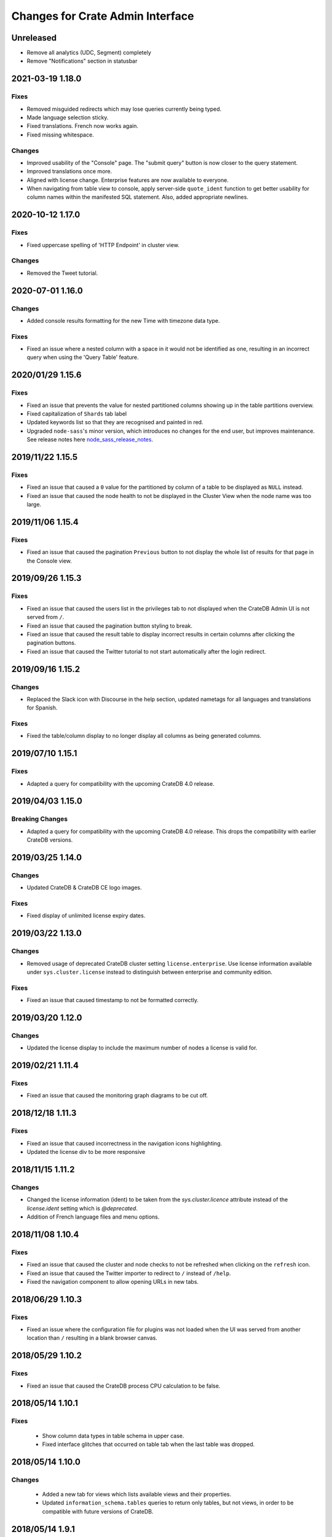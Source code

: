 =================================
Changes for Crate Admin Interface
=================================


Unreleased
==========

- Remove all analytics (UDC, Segment) completely
- Remove "Notifications" section in statusbar

2021-03-19 1.18.0
=================

Fixes
-----

- Removed misguided redirects which may lose queries currently being typed.

- Made language selection sticky.

- Fixed translations. French now works again.

- Fixed missing whitespace.

Changes
-------

- Improved usability of the "Console" page. The "submit query" button is now closer
  to the query statement.

- Improved translations once more.

- Aligned with license change. Enterprise features are now available to everyone.

- When navigating from table view to console, apply server-side ``quote_ident``
  function to get better usability for column names within the manifested SQL
  statement. Also, added appropriate newlines.


2020-10-12 1.17.0
=================

Fixes
-----

- Fixed uppercase spelling of 'HTTP Endpoint' in cluster view.

Changes
-------

- Removed the Tweet tutorial.

2020-07-01 1.16.0
=================

Changes
-------

- Added console results formatting for the new Time with timezone data type.

Fixes
-----

- Fixed an issue where a nested column with a space in it would not be
  identified as one, resulting in an incorrect query when using the
  'Query Table' feature.

2020/01/29 1.15.6
=================

Fixes
-----

- Fixed an issue that prevents the value for nested partitioned columns showing
  up in the table partitions overview.

- Fixed capitalization of ``Shards`` tab label

- Updated keywords list so that they are recognised and painted in red.

- Upgraded ``node-sass``'s minor version, which introduces no changes
  for the end user, but improves maintenance. See release notes here
  node_sass_release_notes_.

2019/11/22 1.15.5
=================

Fixes
-----

- Fixed an issue that caused a ``0`` value for the partitioned by column of a
  table to be displayed as ``NULL`` instead.

- Fixed an issue that caused the node health to not be displayed in the Cluster
  View when the node name was too large.

2019/11/06 1.15.4
=================

Fixes
-----

- Fixed an issue that caused the pagination ``Previous`` button to not display the
  whole list of results for that page in the Console view.

2019/09/26 1.15.3
=================

Fixes
-----

- Fixed an issue that caused the users list in the privileges tab to not displayed
  when the CrateDB Admin UI is not served from ``/``.

- Fixed an issue that caused the pagination button styling to break.

- Fixed an issue that caused the result table to display incorrect results in
  certain columns after clicking the pagination buttons.

- Fixed an issue that caused the Twitter tutorial to not start automatically
  after the login redirect.

2019/09/16 1.15.2
=================

Changes
-------

- Replaced the Slack icon with Discourse in the help section, updated nametags
  for all languages and translations for Spanish.


Fixes
-----

- Fixed the table/column display to no longer display all columns as being
  generated columns.


2019/07/10 1.15.1
=================

Fixes
-----

- Adapted a query for compatibility with the upcoming CrateDB 4.0 release.


2019/04/03 1.15.0
=================

Breaking Changes
----------------

- Adapted a query for compatibility with the upcoming CrateDB 4.0 release. This
  drops the compatibility with earlier CrateDB versions.


2019/03/25 1.14.0
=================

Changes
-------

- Updated CrateDB & CrateDB CE logo images.

Fixes
-----

- Fixed display of unlimited license expiry dates.

2019/03/22 1.13.0
=================

Changes
-------

- Removed usage of deprecated CrateDB cluster setting ``license.enterprise``.
  Use license information available under ``sys.cluster.license`` instead to
  distinguish between enterprise and community edition.

Fixes
-----

- Fixed an issue that caused timestamp to not be formatted correctly.

2019/03/20 1.12.0
=================

Changes
-------

- Updated the license display to include the maximum number of nodes a license
  is valid for.

2019/02/21 1.11.4
=================

Fixes
-----

- Fixed an issue that caused the monitoring graph diagrams to be cut off.

2018/12/18 1.11.3
=================

Fixes
-----

- Fixed an issue that caused incorrectness in the navigation icons highlighting.

- Updated the license div to be more responsive

2018/11/15 1.11.2
=================

Changes
-------

- Changed the license information (ident) to be taken from the `sys.cluster.licence`
  attribute instead of the `license.ident` setting which is `@deprecated`.

- Addition of French language files and menu options.

2018/11/08 1.10.4
=================

Fixes
-----

- Fixed an issue that caused the cluster and node checks to not be refreshed
  when clicking on the ``refresh`` icon.

- Fixed an issue that caused the Twitter importer to redirect to ``/``
  instead of ``/help``.

- Fixed the navigation component to allow opening URLs in new tabs.

2018/06/29 1.10.3
=================

Fixes
-----

- Fixed an issue where the configuration file for plugins was not loaded when
  the UI was served from another location than ``/`` resulting in a blank
  browser canvas.

2018/05/29 1.10.2
=================

Fixes
-----

- Fixed an issue that caused the CrateDB process CPU calculation to be false.

2018/05/14 1.10.1
=================

Fixes
-----

 - Show column data types in table schema in upper case.

 - Fixed interface glitches that occurred on table tab when the last table was
   dropped.

2018/05/14 1.10.0
=================

Changes
-------

 - Added a new tab for views which lists available views and their properties.

 - Updated ``information_schema.tables`` queries to return only tables, but not
   views, in order to be compatible with future versions of CrateDB.

2018/05/14 1.9.1
================

Fixes
-----

 - Fixed several bugs concerning filtering tables/views where table
   information would not be updated properly. Also fixed the clear filter
   button for both table and view filtering.

 - Removed abbreviations in the overview and table view. Updated nodes view.

 - Remove trailing space from column name in tables detail view.


2018/03/20 1.9.0
================

Changes
-------

 - Adapted queries to be compatible with CrateDB 3.0+

2018/03/19 1.8.4
================

Fixes
-----

 - Fixed handling of ``null`` values correctly in Cluster Tab of the Admin UI.

 - Updated the ``Size`` label in the table detail to ``Size (Sum of primary shards)``

2018/03/06 1.8.3
================

Fixes
-----

 - Updated the link to the stat collection in the monitoring plugin.

 - Updated the table list search to filter tables only by table name and table
   schema.

 - Fixed an issue that caused the table list to display wrong results.

2018/02/09 1.8.2
================

Fixes
-----

 - Fix an issue that caused the translation strings to not be loaded correctly.

2018/01/16 1.8.1
================

Fixes
-----

 - Fix an issue that caused the ``Cluster`` tab to not be loaded correctly.

 - Map the Tab key to insert spaces instead of a tab character.

 - Fixed an issue that caused the user name to not be displayed.

2017/12/l5 1.8.0
================

Changes
-------

 - Updated CPU usage graph to use the value provided by ``os['cpu']['used']``.
   The graph does not show system/user/idle/stolen values any more.

2017/12/14 1.7.4
================

Fixes
-----

 - Remove horizontal scroll from the console editor.

 - Console results pagination is reset to 1 after each execution.

 - Calculate "idle" process CPU usage correctly and show it in the
   "CrateDB CPU Usage" graph.

 - Fixed an issue that caused the Admin UI to not display any tables when the
   file system data are not fetchable.

 - Refresh Cluster Info after query execution in the console, to ensure that
   the cluster info is always up to date.

2017/11/13 1.7.3
================

Fixes
-----

 - The download url now links to the stable CrateDB version.

 - Replicates shards in the ``Unassigned`` row of the Shards view
   are now grouped by id.

 - Fixed issue that caused closed partitions to show a ``CRITICAL``
   data state.

2017/11/06 1.7.2
================

Fixes
-----

 - Remove horizontal scroll from the console editor.

 - show all nodes in admin ui shard view, even those which
   have no shards.

 - Fixed an issue that cause the statusbar to show an error
   if the user has an adblocker enabled.

 - Fixed an issue that caused extra spaces to be added
   to the formatted console results.

 - Fixed an issue that caused ``NULL`` generated column values
   not to be displayed in the tables view.

 - Show messages when in the Tables view when the table list is empty.

2017/10/20 1.7.1
================

Fixes
-----

 - Fixed an issue that delayed the overview chart's initial display.

 - Fixed issue that caused the redirect to ``/401`` in case of
   unauthorized access to fail.

 - Fixed casting issue in the Monitoring query.

 - Fixed issue that caused the cluster view to not redirect
   to the first node by default.

2017/10/17 1.7.0
================

Changes
-------

 - Added pagination to Console results.

2017/10/17 1.6.4
================

Fixes
-----

 - Keep input of console when changing tabs.

 - Added focus on textbox when the console view is loaded and after
   clicking on the `Execute Query` button.

 - Shard and node details are now loaded on demand in the shards view.

 - Fixed issue that caused the cluster check display to be delayed.

 - Fix formating of strings in the console view.

2017/10/10 1.6.3
================

Fixes
-----

 - Update position of the navigation menu elements.

 - Fixed left Join condition in shards query that previously caused
   duplicated shards to be displayed.

 - Added loading indicator in shards view.

 - Do not automatically execute the query when clicking on
   the "Query Table" button in the table view.

2017/09/26 1.6.2
================

Fixes
-----

 - Improve shards view performance

 - Remove horizontal scroll from the console editor.

2017/09/18 1.6.1
================

Fixes
-----

 - Fixed an issue that caused the tooltip to have a wrong position
   in the Shards view.

2017/09/18 1.6.0
================

Changes
-------

 - Added Shards plugin (Enterprise Feature). The shard
   plugin is a visualization that displays information about
   shards by table, partition and node.

 - Added query table to Tables view.

 - Implemented share query feature in the Console.

2017/09/18 1.5.3
================

Fixes
-----

 - Show generation expression for generated columns in Tables view.

 - Added the row count number to the query status in the Console view.

 - Fixed issue that caused the privileges view to not be scrollable.

 - Fixed typo in privileges view.

2017/08/29 1.5.2
================

Fixes
-----

 - Fixed empty ``account_user``-column in twitter tutorial plugin.

2017/08/23 1.5.1
================

Fixes
-----

 - Fixed issue that caused the Monitoring tab to redirect to ``/401`` when
   the user didn't have privileges for ``sys.cluster`` or ``sys.jobs_log``.

2017/08/23 1.5.0
================

Changes
-------

 - Added Privileges plugin (Enterprise Feature)

 - The documentation link now points to the documentation for the major.minor
   (e.g. 2.1) version of CrateDB, instead of major.minor.hotfix (e.g. 2.1.1).

2017/07/21 1.4.2
================

Fixes
-----

 - Fix Tweet import for Twitter tutorial page

2017/07/11 1.4.1
================

Fixes
-----

 - Add ``DENY`` keyword to the console autocapitalization.

 - Display error message on the Tutorial plugin when the SQL query fails.

 - Fixed the SQL query in the Tutorial plugin.

 - Fix timestamp formatting in the console results.

2017/07/10 1.4.0
================

Changes
-------

 - Display user name in the status bar when the Enterprise
   Edition is enabled.

2017/07/07 1.3.3
================

Fixes
-----

 - Cluster warning within the monitoring plugin, regarding
   stat collection being disabled, has been improved.

2017/07/07 1.3.2
================

Fixes
-----

 - Redirect to /401 when the admin-ui user does not have cluster privileges.

 - Expanded the list of keywords used by autocapitalization.

 - Fix toggle buttons UI, which was broken while zooming.

 - Change color of keywords in the console to be more readable.

 - Display long table names correctly.

2017/04/24 1.3.1
================

Fixes
-----

 - Licence ident wording has been corrected.

2017/04/18 1.3.0
================

 - Enterprise license ident is now displayed.

2017/04/12 1.2.3
================

 - Fixed ``y-axis`` number formating for long running queries
   in the monitoring plugin.

2017/03/28 1.2.2
================

 - Added ``ms`` to monitoring graph title.

 - Fixed issue where arrays in formatted objects were not displayed.

2017/03/27 1.2.1
================

 - Removed blog feed from side bar.

 - Increase base font size.

 - Fixed issue that caused tables to display a healthy status even though their
   partitions were in critical state

 - Added fallback to unformatted results if no column types are returned.

 - Display notification warning only when a new CrateDB version is released.

 - Added ``lineWrapping`` option to console Editor.

 - Fixed issue that cause the console text to appear on top of the settings tab.

 - Fixed load reading display when the readings were invalid (for example, on
   Windows).

2017/03/16 1.2.0
================

 - Added monitoring plugin (Enterprise Feature).

 - Added Lazy loading of the stylesheet and plugins depending on the enterprise
   settings.

 - Added buttons to collapse and expand all schemas in the tables view.

 - The console now expands vertically to show the whole query if its size is
   larger than the standard size of the console.

 - SQL console keywords are now CrateDB specific.

 - Improved formatted results of the ``geo_area`` datatype to include an
   external link to a visualisation of that ``geo_area``.

 - Keywords in the SQL console are capitalised.

2017/03/16 1.1.2
================

 - Added node number to the status bar.

 - Fixed issue that caused ``Cluster Offline`` message to not be displayed.

 - Fixed a console results issue that caused the results table not to be visible
   after horizontal scrolling.

 - Fixed styling issue that caused the last element in the side bar list to be
   hidden.

 - Fixed an issue that caused the notification date to be ``null`` in Safari.

2017/02/15 1.1.1
================

 - Fixed a console results issue that caused the results table not to be
   displayed after horizontal scrolling.

 - Fixed an issue that caused the Admin UI to load only one plugin.

 - Display warning in the console view when the query result contains an unsafe
   integer.

 - Relocated the help resources section to be underneath the tweet import
   tutorial.

 - Show loading indicator when ``Execute Query`` is in progress.

2017/01/11 1.1.0
================

 - BREAKING: Updated the admin UI build to be compatible with future crate
   versions which will serve the admin-ui from root `/`.

 - Improved console results table, including data type based colorization,
   alternating row colorization, structured object/array formatting,
   human-readable timestamps, Google Maps link on geo-point results & lazy
   loading on result sets larger than 100 rows.

2017/01/11 1.0.4
================

 - Fixed getting started display issue on very wide screens.

2017/01/02 1.0.3
================

 - Added compatibility with future crate versions which will serve
   the admin-ui from `/admin/` instead of `/_plugins/crate-admin/`.

2016/12/12 1.0.2
================

 - Removed pepper widget, support links are now in a Help section along width
   the Get Started tutorial.

 - Changed read notification behaviour so that all items are marked as
   read upon opening the settings.

 - Lowered opacity of placeholder query in the console.

 - Fix intercom support that disappeared during the implementation
   of the new admin-ui layout.

 - Fix Radio button position in load overview.

 - Made schema tabs more distinguishable from tables in the table list.

 - Updated link to support website in contact widget.

2016/12/02 1.0.1
================

 - Fixed an issue that caused incorrect URL paths if the project gets built.

2016/12/02 1.0.0
=================

 - Implemented new layout for the admin-ui.

 - Local development: do not store ``base_uri`` permanently in localStorage
   but keep it in URL.

 - Added Pepper contact widget which displays various Crate.IO
   support Channels in a user friendly way.

 - The first node in the node list is selected by default.

 - The first table in the table list is selected by default.

 - Developer news from crate.io website are now loaded correctly into newsfeed.

2016/11/22 0.21.3
=================

 - fixed bug that caused the cluster REST URL link in nodes view page to be unsafe.

2016/11/03 0.21.2
=================

 - fixed incorrect sql query for creating the tweets table in the tutorial.

2016/11/02 0.21.1
=================

 - Fix : Corrected the sql queries to display the table list in the tables view.

 - Corrected the sql query in the tutorial to fix the error that occured
   when tweets table was already created.

2016/10/27 0.21.0
=================

 - Added a button to clear the search field in the table list view.

 - Added Spanish translation.

2016/10/21 0.20.4
=================

 - Fix: removed chinese language from i18n configuration.

 - Fix: added english as a fallback language for translation files.

2016/10/18 0.20.3
=================

 - Fixed broken execute button in the console view.

 - Fix : Reduced the amount of log output to browser console when issuing SQL statements.

2016/10/12 0.20.2
=================

 - Fixed hyperlink on logo in navigation bar which incorreclty pointed to
   the Crate HTTP root.

2016/10/12 0.20.1
=================

 - Fixed the chart error that occured when navigating between the overview and other pages.

 - Fixed the logo URL which was not redirecting correctly.

 - Fixed an issue that caused the query history in the console view to be inconsistent.

2016/09/23 0.20.0
=================

 - Added a new console option to allow users to display the error trace when an error occurs.

 - Added translation for tutorial plugin. This enables support for i18n for any admin ui plugin.

2016/09/23 0.19.1
=================

 - Fix: number of underreplicated shards cannot be negative.

 - Fix: fixed menu order.

2016/08/22 0.19.0
=================

 - Display failing node checks on overview page and allow to dismiss them.

 - Added German translation.
   This change also enables the possibility for further i18n.

2016/06/03 0.18.1
=================

 - Resolve path to ``/_sql`` endpoint correctly when Crate is served at a
   different location than ``/``

2016/05/25 0.18.0
=================

 - Cluster check include now clickable links

 - Load additional links in menu dynamically from news feed

 - Fixed an issue which caused rendering errors in the node list if the cluster
   contains multiple nodes with the same name
   note: changes the url to the detail view of single nodes

 - Added UTM tokens to links that link to the Crate.IO blog

 - Updated news feed URL

 - Label the master node in the cluster node list

2016/02/15 0.17.1
=================

 - Fix: updated BlenderPro webfont
   This fixes CSS glitches in Firefox 44 which misinterpreted height of webfont.

 - Fix: The recent update of the shard calculation for relocating shards caused
   problems with partitioned tables showing incorrect table health.

 - Fix: Reading an undefined property while cluster is offline caused
   Javascript error.

 - Fix: Rename cluster check indicator on statusbar to ``Checks``.

 - Improved display of recovery percentage in table view

 - Fix: relocating shards where previously displayed as "underreplicated" shards
   causing a yellow cluster state while relocating was in progress

 - Fix: change in calculation of recovery percentage broke calculations for
   partitioned tables causing table partitions not showing up

 - Fix: now also include unassigned shards (as 0% recovered) in calculation of
   recovery percentage which is displayed per table.
   Previously it could show '100% recovery done' even if there were still
   unassigned shards.

2015/12/15 0.17.0
=================

 - Display current shard recovery status on table info page. It shows the
   percentage of done recovery.

 - Updated calculation of underreplicated shards/records to work with the
   change in Crate server where shards in sys.shards table have a more fine
   granular state now and relocating shards are listed, too.

2015/12/15 0.16.2
=================

 - fix: Unavailable dependency `angular-truncate` module caused blank Admin UI.
   Switched to `angular-truncate-2` now.

2015/11/27 0.16.1
=================

 - fix: column headers where not shown in result table on console page
   when two or more columns with the same name were selected

2015/11/16 0.16.0
=================

 - The table list is now fully searchable and sorted by table name within
   its schemas.

 - fix: charts are not correctly displayed in Microsoft Edge browser.

 - UDC: identify anonymous user with cluster id.
   Both user id and cluster id are anonymous traits.
   Note: You can disable UDC via the `udc.enabled` setting on the Crate server.

2015/10/30 0.15.3
=================

 - fix: REPLICATED DATA at the overview page showed incorrect percentage of
   of replicated data when number of undereplicated records was higher than
   number of total records

2015/10/20 0.15.2
=================

 - fixed a bug that displays partitions that are not related to the selected
   table in the table-list.

 - fixed a bug where cluster shows wrong state if the number of nodes gets
   smaller than the minimum master nodes.

2015/10/09 0.15.1
=================

 - fixed a visual bug that let an item in the node/table list partly disappear
   if scrolling gets enabled

 - fixed URL to download in dropdown that notifies about old Crate version

 - fixed a bug that displays a zero value as NULL value

2015/09/17 0.15.0
=================

 - display cluster checks on overview page

 - display relative Crate process CPU usage as bar chart and show number of
   cores per node

2015/09/17 0.14.5
=================

 - display ``NULL`` instead of empty cell in console results table

2015/09/07 0.14.4
=================

 - updated Intercom to support new messaging features. The Intercom service is
   disabled if UDC is disabled on the Crate server.

2015/08/06 0.14.3
=================

 - fixed line wrapping in console result table

2015/07/13 0.14.2
=================

 - added support for line breaks in console result table

2015/07/09 0.14.1
=================

 - fix: number of underreplicated shards were fetched and displayed incorrectly

2015/06/29 0.14.0
=================

 - load plugins.json that can inject additional modules on app start
   the "Get Started" tutorial is now implemented as a plugin

2015/06/23 0.13.4
=================

 - fix: approximate number of underreplicated and missing records per table was
   calculated incorrectly, which could have lead to different results
   when viewing table info on admin ui of different nodes

2015/06/22 0.13.3
=================

 - fix: automatically refresh load history chart on overview page

2015/06/15 0.13.2
=================

 - improved layout for smaller screens

 - fix: highlight cluster navigation item also when node is selected

 - fix: crate process cpu will now also display values greater than 100%

2015/06/09 0.13.1
=================

 - fix: load graph was not displayed when no tables where available

2015/06/09 0.13.0
=================

 - improved load graph on overview page

 - display load, cpu usage, disk i/o, process stats and shard information
   on node detail page

  - added columns with partition values on "Partitions" table
    on table detail view

2015/05/22 0.12.1
=================

  - update logo, favicons

2015/04/23 0.12.0
=================

  - display ``rest_url`` from sys.nodes table on node detail view

2015/04/09 0.11.5
=================

  - fix: concurrent ajax requests caused partition information
    in table detail view to be mixed up between tables

2015/03/05 0.11.4
=================

 - fix: calculate health for each partition of a partitioned table
   based on the number of shards of that partition

2015/02/04 0.11.3
=================

 - fixed bug that showed custom schemas in the table list
   as often as the amount of tables in that custom schema

2015/01/15 0.11.2
=================

 - removed usage of sys expressions in wrong context

 - fixed a template rendering issue in cluster view in Safari

 - de-register watches to decrease DOM updates and improve performance in cluster view

2014/12/19 0.11.1
=================

 - fixed title of `tables` view if no tables exists or connection is down

2014/12/16 0.11.0
=================

 - add support for tables with user defined schemas

 - added `Intercom <https://www.intercom.io>`_ integration
     Intercom allows you to ask questions and send messages to the Crate
     team directly from the admin interface. Click on the help button
     in the menu bar to enable personal support.
     Click on the icon in the bottom right corner to start writing your questions!

2014/11/17 0.10.2
=================

 - fixed issue that caused clunky scrolling with trackpad
   in Safari that mainly occured when having a narrow browser width

2014/11/14 0.10.1
=================

 - made console placeholder text darker so you can distinguish better
   between placeholder text and actually written statement

 - fixed 'Execute Query' button in console view

2014/11/06 0.10.0
=================

 - added hint to console: press shift+enter to submit query

 - fix: UI showed partitions from wrong table after switching between tables
   this could also lead to 'red' partitions if the newly selected table also had partitions

 - added syntax highlighting to sql console

2014/08/19 0.9.3
================

 - send cookies with cross-origin requests

2014/08/14 0.9.2
================

 - fix: display number of records and started shards correctly
   if table and blob table have the same name

2014/07/22 0.9.1
================

 - fix: do not append limit to insert by query statement

2014/07/05 0.9.0
================

 - use new sys.nodes.fs expression in order to
   calculate disk utilization of data disks correctly

2014/06/24 0.8.4
================

 - changed font in console for better readability

 - fixed ui glitch that caused right column content to be cut off

 - fix: include initializing shards in calculation for underreplicated shards

2014/06/24 0.8.3
================

 - fix: ui showed partitions from previously selected table

2014/06/06 0.8.2
================

 - fix: make table list and node list available in mobile view

2014/06/04 0.8.1
================

 - fix: round percentage of available and underreplicated data correctly

2014/06/04 0.8.0
================

 - make table that displays table partitions horizontally scrollable

 - display developer news notifications

2014/05/19 0.7.3
================

 - fix: prevent selected node/table item from being out of viewport

2014/05/15 0.7.2
================

 - improved handling of error responses from server

2014/05/08 0.7.1
================

 - changed doc url to match doc url pattern

2014/05/08 0.7.0
================

 - removed docs menu item from sidebar and added link to external docs in statusbar

 - make console history persistent by default

 - display crate version of each node and show warning if cluster contains multiple versions

 - display heap size instead of system memory in node detail view

2014/04/29 0.6.3
================

 - fix: make sure twitter import stops when user navigates away from tutorial view

 - fix: allow horizontal scrolling in console result table

2014/04/28 0.6.2
================

 - fixed broken redirect after twitter authentication in 'get started' section

2014/04/16 0.6.1
================

 - force vertical scrollbar to prevent content column from flickering

2014/04/16 0.6.0
================

 - support for partitioned tables

 - make node list sortable by health and name

 - display number of nodes in status bar

 - show node version number

 - added history support in admin console

2014/04/30 0.5.3
================

 - fix: make sure twitter import stops when user navigates away from tutorial view

 - fixed broken redirect after twitter authentication in 'get started' section

2014/04/14 0.5.2
================

 - fix: scrolling issues with node list/table list

 - fix: immediately show node list on browser refresh

2014/04/08 0.5.1
================

 - fix: sorting of cluster list

2014/04/08 0.5.0
================

 - display blob tables

 - fix: prevent logo from overlapping sidebar navigation

2014/04/08 0.4.4
================

 - fix: removed horizontal scrollbar in sidebar

2014/04/07 0.4.3
================

 - fix: UI glitch: load was off site

2014/04/07 0.4.2
================

 - fix: display values at overview if no table exists

 - fix: default base_uri is current location

2014/04/07 0.4.1
================

 - fixed Angular version

2014/04/07 0.4.0
================

 - ported from Backbone to Angular

2014/03/21 0.3.1
================

 - show correct cluster status immediately after starting the admin

 - compute correct numbers of missing primary shards and unassigned shards

2014/03/17 0.3.0
================

 - use sql to query clustername and nodes load

2014/03/13 0.2.9
================

 - removed note about yellow warning state in "get started"

2014/03/13 0.2.8
================

 - use '0-all' replicas in the twitter getting started tutorial

2014/03/13 0.2.7
================

 - Changed docs link to open in the same frame.

2014/03/11 0.2.6
================

 - Fix Safari font rendering

2014/03/11 0.2.5
================

 - Changed query to fetch table information. Group by wasn't necessary and sum
   on number_of_replicas won't work in the next crate version as it is changed
   to a string.

2014/03/07 0.2.4
================

 - Fix FF bug related to mixed-content on the tutorial view.

 - Do not abort table info fetching when a node goes down and /_sql does not respond.

2014/03/06 0.2.3
================

 - Remove obsolete code and refactor ClusterStatus, Overview.

2014/03/04 0.2.2
================

 - Filter system tables differently.

2014/03/04 0.2.1
================

 - Fix display issues

2014/03/04 0.2.0
================

 - Add a "Get started" section that imports tweets

 - Fix table ordering

2014/03/04 0.1.2
================

 - Insert new TableInfoView items in alphabetic order

2014/02/27 0.1.1
================

 - Fix TableInfoView when a displayed table is removed. Show/hide properly
   "No tables available" when a table is removed

2014/02/27 0.1.0
================

 - Handle edge case where there are no tables in overview, table view

 - Fix load graph to behave with bootstrap/jQuery

 - Allow for multiple views in the content area

2014/02/26 0.0.9
================

 - Fix visual glitches for different devices and screen widths

 - Show graph of load over time on Overview view

 - Handle add/remove events of nodes on the Cluster view

 - Handle add/remove events of tables on the TableList view

 - Use URL fragments for navigation, disable pushState

 - Sort tables and cluster nodes by health then alphabetically

2014/02/26 0.0.8
================

 - Update logo

 - Refactor top and left navbars

 - Cluster list: Stop highlighting node names

 - Improved responsive behaviour

 - Repaired visual style glitches

 - Refresh Table & Cluster views

 - Auto select first item in Table and Cluster views

 - Refresh Tables & Cluster views

 - Display json objects on sql results

2014/02/25 0.0.7
================

 - Completed table info view

 - Complete cluster view

 - fixed error console not reseting on a new query

2014/02/25 0.0.6
================

 - fixed visual bug causing table info to not display properly.

2014/02/24 0.0.5
================

 - Introduced Tables view

 - Introduced Cluster view

2014/02/24 0.0.4
================

 - bugfix in release management: create_tag.sh now checks for
   versions in both, package.json and bower.json.

2014/02/24 0.0.3
================

 - fix for overview

 - fixed status bar

 - bugfix in ./devtools/create_tag.sh

2014/02/23 0.0.2
================

 - initial project setup.


.. _node_sass_release_notes: https://github.com/sass/node-sass/releases/tag/v4.13.0
